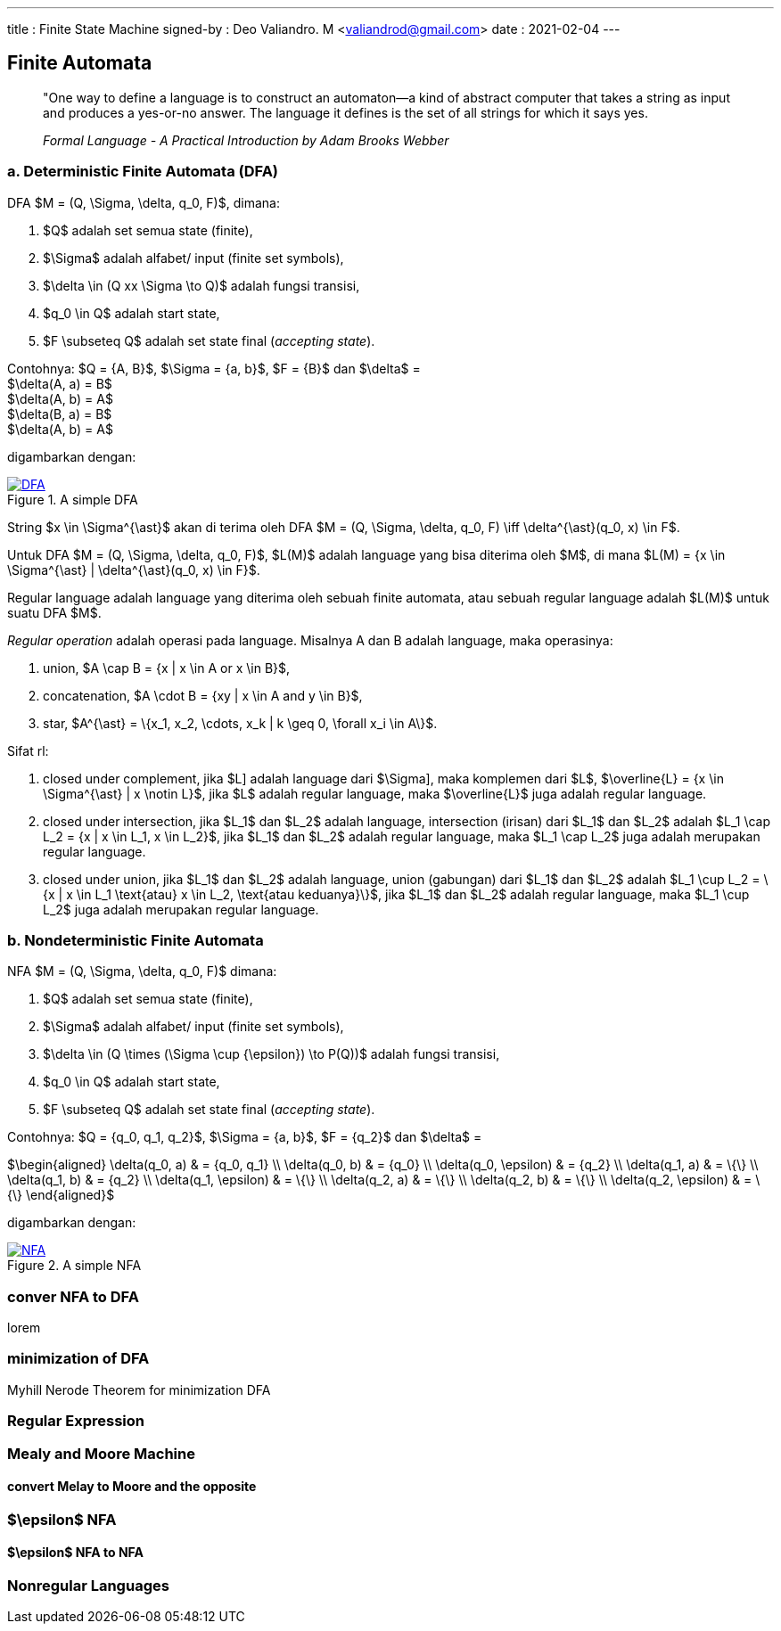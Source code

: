 ---
title     : Finite State Machine
signed-by : Deo Valiandro. M <valiandrod@gmail.com>
date      : 2021-02-04
---


== Finite Automata

> "One way to define a language is to construct an automaton—a kind
> of abstract computer that takes a string as input and produces a
> yes-or-no answer. The language it defines is the set of all strings for
> which it says yes.
> 
> _Formal Language - A Practical Introduction by Adam Brooks Webber_

=== a. Deterministic Finite Automata (DFA)

DFA $M = (Q, \Sigma, \delta, q_0, F)$, dimana:

. $Q$ adalah set semua state (finite),
. $\Sigma$ adalah alfabet/ input (finite set symbols),
. $\delta \in (Q xx \Sigma \to Q)$ adalah fungsi transisi,
. $q_0 \in Q$ adalah start state,
. $F \subseteq Q$ adalah set state final (__accepting state__).

Contohnya: $Q = {A, B}$, $\Sigma = {a, b}$, $F = {B}$ dan
$\delta$ = +
$\delta(A, a) = B$ +
$\delta(A, b) = A$ +
$\delta(B, a) = B$ +
$\delta(A, b) = A$

digambarkan dengan:

[#img-dfa] 
.A simple DFA
[link=/assets/img/Screenshot_20211204_211458.png]
image::/assets/img/Screenshot_20211204_211458.png[DFA]

String $x \in \Sigma^{\ast}$ akan di terima oleh DFA $M = (Q, \Sigma,
\delta, q_0, F) \iff \delta^{\ast}(q_0, x) \in F$.

Untuk DFA $M = (Q, \Sigma, \delta, q_0, F)$, $L(M)$ adalah language
yang bisa diterima oleh $M$, di mana $L(M) = {x \in \Sigma^{\ast} |
\delta^{\ast}(q_0, x) \in F}$.

Regular language adalah language yang diterima oleh sebuah finite automata, atau
sebuah regular language adalah $L(M)$ untuk suatu DFA $M$.

__Regular operation__ adalah operasi pada language. Misalnya A dan B adalah
language, maka operasinya:

. union, $A \cap B = {x | x \in A or x \in B}$,
. concatenation, $A \cdot B = {xy | x \in A and y \in B}$,
. star, $A^{\ast} = \{x_1, x_2, \cdots, x_k | k \geq 0, \forall x_i \in A\}$.

Sifat rl:

. closed under complement, jika $L] adalah language dari $\Sigma],
maka komplemen dari $L$, $\overline{L} = {x \in \Sigma^{\ast} | x
\notin L}$, jika $L$ adalah regular language, maka $\overline{L}$ juga
adalah regular language.

. closed under intersection, jika $L_1$ dan $L_2$ adalah language, intersection
(irisan) dari $L_1$ dan $L_2$ adalah
$L_1 \cap L_2 = {x | x \in L_1, x \in L_2}$, jika $L_1$ dan $L_2$ adalah
regular language, maka $L_1 \cap L_2$ juga adalah merupakan regular language.

. closed under union, jika $L_1$ dan $L_2$ adalah language, union (gabungan)
dari $L_1$ dan $L_2$ adalah
$L_1 \cup L_2 = \{x | x \in L_1 \text{atau} x \in L_2, \text{atau keduanya}\}$,
jika $L_1$ dan $L_2$ adalah regular language, maka $L_1 \cup L_2$ juga adalah
merupakan regular language.

=== b. Nondeterministic Finite Automata

NFA $M = (Q, \Sigma, \delta, q_0, F)$ dimana:

. $Q$ adalah set semua state (finite),
. $\Sigma$ adalah alfabet/ input (finite set symbols),
. $\delta \in (Q \times (\Sigma \cup {\epsilon}) \to P(Q))$ adalah fungsi
transisi,
. $q_0 \in Q$ adalah start state,
. $F \subseteq Q$ adalah set state final (__accepting state__).

Contohnya: $Q = {q_0, q_1, q_2}$, $\Sigma = {a, b}$, $F = {q_2}$
dan $\delta$ =

$\begin{aligned}
    \delta(q_0, a)      & = {q_0, q_1} \\
    \delta(q_0, b)      & = {q_0} \\
    \delta(q_0, \epsilon) & = {q_2} \\
    \delta(q_1, a)      & = \{\} \\
    \delta(q_1, b)      & = {q_2} \\
    \delta(q_1, \epsilon) & = \{\} \\
    \delta(q_2, a)      & = \{\} \\
    \delta(q_2, b)      & = \{\} \\
    \delta(q_2, \epsilon) & = \{\}
\end{aligned}$

digambarkan dengan:

[#img-nfa] 
.A simple NFA
[link=/assets/img/Screenshot_20211207_113854.png]
image::/assets/img/Screenshot_20211207_113854.png[NFA]

=== conver NFA to DFA

lorem


=== minimization of DFA

Myhill Nerode Theorem for minimization DFA

=== Regular Expression

=== Mealy and Moore Machine
==== convert Melay to Moore and the opposite

=== $\epsilon$ NFA
==== $\epsilon$ NFA to NFA

=== Nonregular Languages